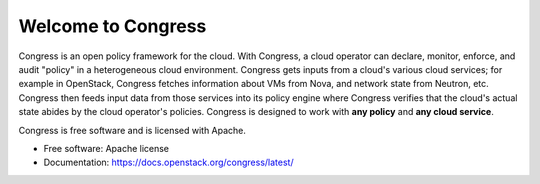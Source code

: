 ===================
Welcome to Congress
===================

Congress is an open policy framework for the cloud.  With Congress, a
cloud operator can declare, monitor, enforce, and audit "policy" in a
heterogeneous cloud environment.  Congress gets inputs from a cloud's
various cloud services; for example in OpenStack, Congress fetches
information about VMs from Nova, and network state from Neutron, etc.
Congress then feeds input data from those services into its policy engine
where Congress verifies that the cloud's actual state abides by the cloud
operator's policies.  Congress is designed to work with **any policy** and
**any cloud service**.

.. image:: https://governance.openstack.org/tc/badges/congress.svg
    :target: https://governance.openstack.org/tc/reference/tags/index.html

Congress is free software and is licensed with Apache.

* Free software: Apache license
* Documentation: https://docs.openstack.org/congress/latest/
